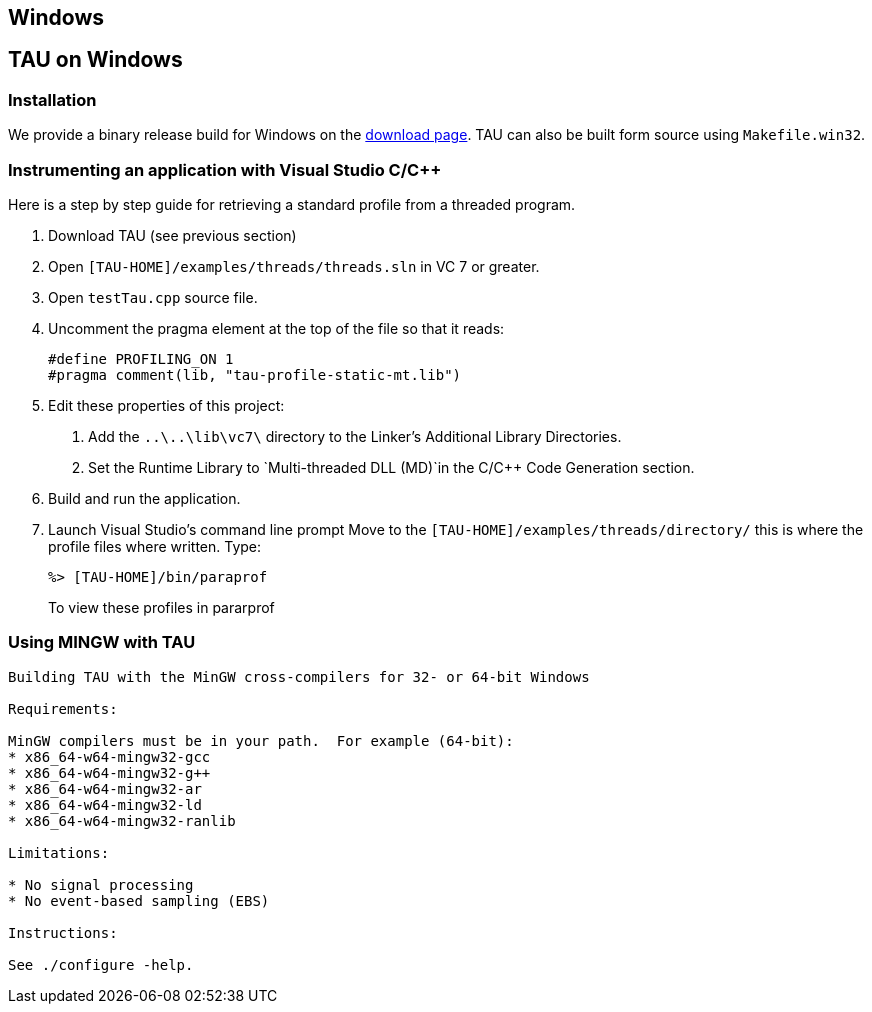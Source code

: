 == Windows

[[TAUonWin]]
== TAU on Windows

=== Installation

We provide a binary release build for Windows on the http://www.cs.uoregon.edu/research/tau/downloads.php[download page]. TAU can also be built form source using `Makefile.win32`.

=== Instrumenting an application with Visual Studio C/C++

Here is a step by step guide for retrieving a standard profile from a threaded program.

[arabic]
. Download TAU (see previous section)
. Open `[TAU-HOME]/examples/threads/threads.sln` in VC 7 or greater.
. Open `testTau.cpp` source file.
. Uncomment the pragma element at the top of the file so that it reads:
+
....
#define PROFILING_ON 1
#pragma comment(lib, "tau-profile-static-mt.lib")
....
. Edit these properties of this project:
[arabic]
.. Add the `..\..\lib\vc7\` directory to the Linker's Additional Library Directories.
.. Set the Runtime Library to `Multi-threaded DLL (MD)`in the C/C++ Code Generation section.
. Build and run the application.
. Launch Visual Studio's command line prompt Move to the `[TAU-HOME]/examples/threads/directory/` this is where the profile files where written. Type:
+
....
%> [TAU-HOME]/bin/paraprof
....
+
To view these profiles in pararprof

[[UsingMINGW]]
=== Using MINGW with TAU

....
Building TAU with the MinGW cross-compilers for 32- or 64-bit Windows

Requirements:

MinGW compilers must be in your path.  For example (64-bit):
* x86_64-w64-mingw32-gcc
* x86_64-w64-mingw32-g++
* x86_64-w64-mingw32-ar
* x86_64-w64-mingw32-ld
* x86_64-w64-mingw32-ranlib

Limitations:

* No signal processing
* No event-based sampling (EBS)

Instructions:

See ./configure -help.
....

